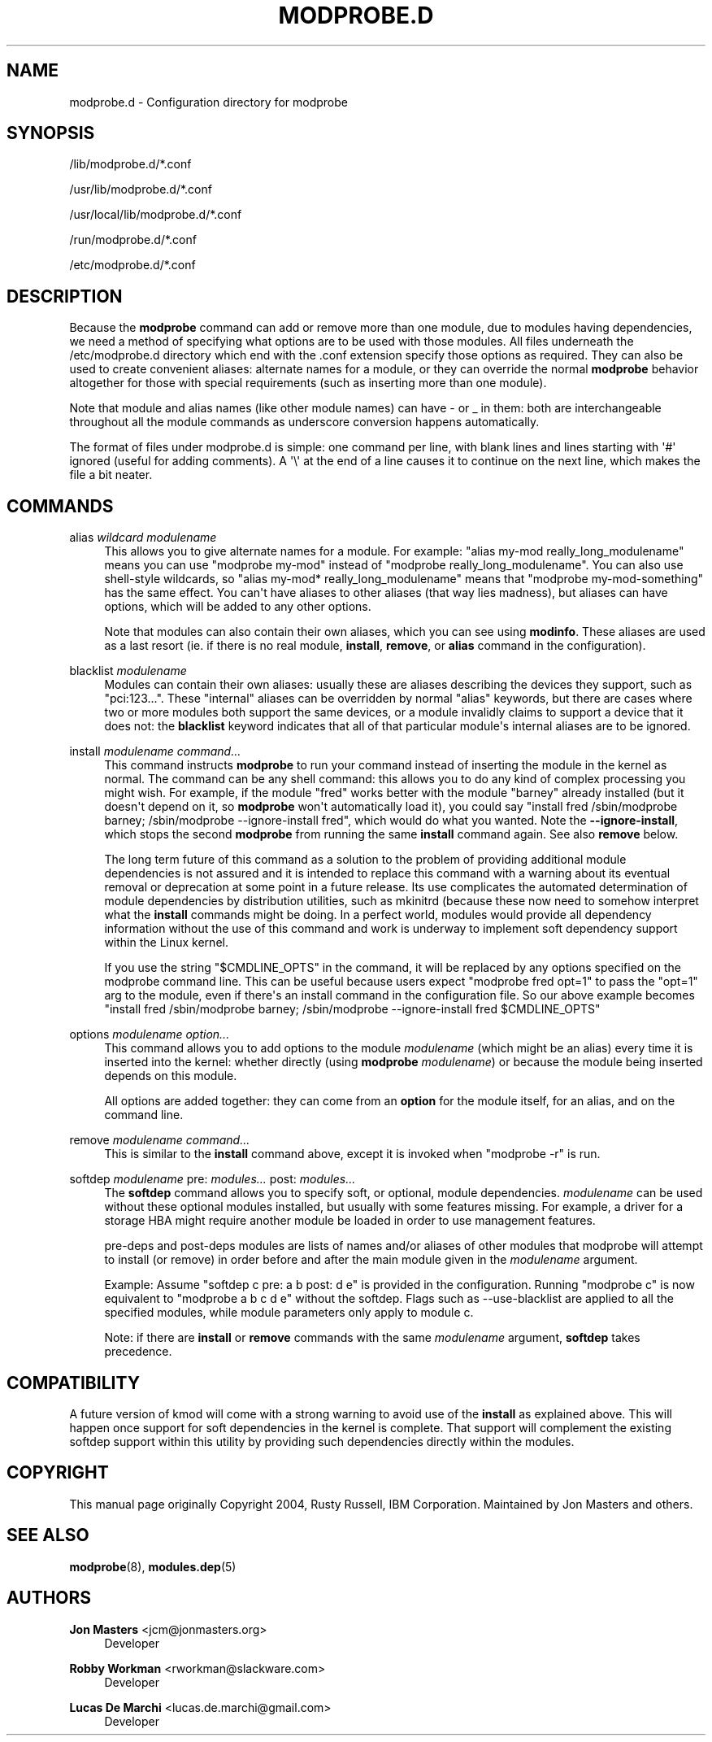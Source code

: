 '\" t
.\"     Title: modprobe.d
.\"    Author: Jon Masters <jcm@jonmasters.org>
.\" Generator: DocBook XSL Stylesheets vsnapshot <http://docbook.sf.net/>
.\"      Date: 10/28/2021
.\"    Manual: modprobe.d
.\"    Source: kmod
.\"  Language: English
.\"
.TH "MODPROBE\&.D" "5" "10/28/2021" "kmod" "modprobe.d"
.\" -----------------------------------------------------------------
.\" * Define some portability stuff
.\" -----------------------------------------------------------------
.\" ~~~~~~~~~~~~~~~~~~~~~~~~~~~~~~~~~~~~~~~~~~~~~~~~~~~~~~~~~~~~~~~~~
.\" http://bugs.debian.org/507673
.\" http://lists.gnu.org/archive/html/groff/2009-02/msg00013.html
.\" ~~~~~~~~~~~~~~~~~~~~~~~~~~~~~~~~~~~~~~~~~~~~~~~~~~~~~~~~~~~~~~~~~
.ie \n(.g .ds Aq \(aq
.el       .ds Aq '
.\" -----------------------------------------------------------------
.\" * set default formatting
.\" -----------------------------------------------------------------
.\" disable hyphenation
.nh
.\" disable justification (adjust text to left margin only)
.ad l
.\" -----------------------------------------------------------------
.\" * MAIN CONTENT STARTS HERE *
.\" -----------------------------------------------------------------
.SH "NAME"
modprobe.d \- Configuration directory for modprobe
.SH "SYNOPSIS"
.PP
/lib/modprobe\&.d/*\&.conf
.PP
/usr/lib/modprobe\&.d/*\&.conf
.PP
/usr/local/lib/modprobe\&.d/*\&.conf
.PP
/run/modprobe\&.d/*\&.conf
.PP
/etc/modprobe\&.d/*\&.conf
.SH "DESCRIPTION"
.PP
Because the
\fBmodprobe\fR
command can add or remove more than one module, due to modules having dependencies, we need a method of specifying what options are to be used with those modules\&. All files underneath the
/etc/modprobe\&.d
directory which end with the
\&.conf
extension specify those options as required\&. They can also be used to create convenient aliases: alternate names for a module, or they can override the normal
\fBmodprobe\fR
behavior altogether for those with special requirements (such as inserting more than one module)\&.
.PP
Note that module and alias names (like other module names) can have \- or _ in them: both are interchangeable throughout all the module commands as underscore conversion happens automatically\&.
.PP
The format of files under
modprobe\&.d
is simple: one command per line, with blank lines and lines starting with \*(Aq#\*(Aq ignored (useful for adding comments)\&. A \*(Aq\e\*(Aq at the end of a line causes it to continue on the next line, which makes the file a bit neater\&.
.SH "COMMANDS"
.PP
alias \fIwildcard\fR \fImodulename\fR
.RS 4
This allows you to give alternate names for a module\&. For example: "alias my\-mod really_long_modulename" means you can use "modprobe my\-mod" instead of "modprobe really_long_modulename"\&. You can also use shell\-style wildcards, so "alias my\-mod* really_long_modulename" means that "modprobe my\-mod\-something" has the same effect\&. You can\*(Aqt have aliases to other aliases (that way lies madness), but aliases can have options, which will be added to any other options\&.
.sp
Note that modules can also contain their own aliases, which you can see using
\fBmodinfo\fR\&. These aliases are used as a last resort (ie\&. if there is no real module,
\fBinstall\fR,
\fBremove\fR, or
\fBalias\fR
command in the configuration)\&.
.RE
.PP
blacklist \fImodulename\fR
.RS 4
Modules can contain their own aliases: usually these are aliases describing the devices they support, such as "pci:123\&.\&.\&."\&. These "internal" aliases can be overridden by normal "alias" keywords, but there are cases where two or more modules both support the same devices, or a module invalidly claims to support a device that it does not: the
\fBblacklist\fR
keyword indicates that all of that particular module\*(Aqs internal aliases are to be ignored\&.
.RE
.PP
install \fImodulename\fR \fIcommand\&.\&.\&.\fR
.RS 4
This command instructs
\fBmodprobe\fR
to run your command instead of inserting the module in the kernel as normal\&. The command can be any shell command: this allows you to do any kind of complex processing you might wish\&. For example, if the module "fred" works better with the module "barney" already installed (but it doesn\*(Aqt depend on it, so
\fBmodprobe\fR
won\*(Aqt automatically load it), you could say "install fred /sbin/modprobe barney; /sbin/modprobe \-\-ignore\-install fred", which would do what you wanted\&. Note the
\fB\-\-ignore\-install\fR, which stops the second
\fBmodprobe\fR
from running the same
\fBinstall\fR
command again\&. See also
\fBremove\fR
below\&.
.sp
The long term future of this command as a solution to the problem of providing additional module dependencies is not assured and it is intended to replace this command with a warning about its eventual removal or deprecation at some point in a future release\&. Its use complicates the automated determination of module dependencies by distribution utilities, such as mkinitrd (because these now need to somehow interpret what the
\fBinstall\fR
commands might be doing\&. In a perfect world, modules would provide all dependency information without the use of this command and work is underway to implement soft dependency support within the Linux kernel\&.
.sp
If you use the string "$CMDLINE_OPTS" in the command, it will be replaced by any options specified on the modprobe command line\&. This can be useful because users expect "modprobe fred opt=1" to pass the "opt=1" arg to the module, even if there\*(Aqs an install command in the configuration file\&. So our above example becomes "install fred /sbin/modprobe barney; /sbin/modprobe \-\-ignore\-install fred $CMDLINE_OPTS"
.RE
.PP
options \fImodulename\fR \fIoption\&.\&.\&.\fR
.RS 4
This command allows you to add options to the module
\fImodulename\fR
(which might be an alias) every time it is inserted into the kernel: whether directly (using
\fBmodprobe \fR
\fImodulename\fR) or because the module being inserted depends on this module\&.
.sp
All options are added together: they can come from an
\fBoption\fR
for the module itself, for an alias, and on the command line\&.
.RE
.PP
remove \fImodulename\fR \fIcommand\&.\&.\&.\fR
.RS 4
This is similar to the
\fBinstall\fR
command above, except it is invoked when "modprobe \-r" is run\&.
.RE
.PP
softdep \fImodulename\fR pre: \fImodules\&.\&.\&.\fR post: \fImodules\&.\&.\&.\fR
.RS 4
The
\fBsoftdep\fR
command allows you to specify soft, or optional, module dependencies\&.
\fImodulename\fR
can be used without these optional modules installed, but usually with some features missing\&. For example, a driver for a storage HBA might require another module be loaded in order to use management features\&.
.sp
pre\-deps and post\-deps modules are lists of names and/or aliases of other modules that modprobe will attempt to install (or remove) in order before and after the main module given in the
\fImodulename\fR
argument\&.
.sp
Example: Assume "softdep c pre: a b post: d e" is provided in the configuration\&. Running "modprobe c" is now equivalent to "modprobe a b c d e" without the softdep\&. Flags such as \-\-use\-blacklist are applied to all the specified modules, while module parameters only apply to module c\&.
.sp
Note: if there are
\fBinstall\fR
or
\fBremove\fR
commands with the same
\fImodulename\fR
argument,
\fBsoftdep\fR
takes precedence\&.
.RE
.SH "COMPATIBILITY"
.PP
A future version of kmod will come with a strong warning to avoid use of the
\fBinstall\fR
as explained above\&. This will happen once support for soft dependencies in the kernel is complete\&. That support will complement the existing softdep support within this utility by providing such dependencies directly within the modules\&.
.SH "COPYRIGHT"
.PP
This manual page originally Copyright 2004, Rusty Russell, IBM Corporation\&. Maintained by Jon Masters and others\&.
.SH "SEE ALSO"
.PP
\fBmodprobe\fR(8),
\fBmodules.dep\fR(5)
.SH "AUTHORS"
.PP
\fBJon Masters\fR <\&jcm@jonmasters\&.org\&>
.RS 4
Developer
.RE
.PP
\fBRobby Workman\fR <\&rworkman@slackware\&.com\&>
.RS 4
Developer
.RE
.PP
\fBLucas De Marchi\fR <\&lucas\&.de\&.marchi@gmail\&.com\&>
.RS 4
Developer
.RE
